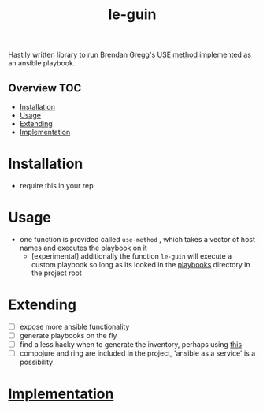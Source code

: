 # -*- mode:org -*-
#+TITLE: le-guin
#+STARTUP: indent
#+OPTIONS: toc:nil
Hastily written library to run Brendan Gregg's [[http://www.brendangregg.com/usemethod.html][USE method]] implemented as an ansible playbook.  
** Overview :TOC:
- [[#installation][Installation]]
- [[#usage][Usage]]
- [[#extending][Extending]]
- [[#implementation][Implementation]]

* Installation
  - require this in your repl
* Usage
  - one function is provided called ~use-method~ , which takes a vector of host names and executes the playbook on it
    - [experimental] additionally the function ~le-guin~ will execute a custom playbook so long as its looked in the [[file:playbooks/][playbooks]] directory in the project root 
* Extending
  - [ ] expose more ansible functionality
  - [ ] generate playbooks on the fly
  - [ ] find a less hacky when to generate the inventory, perhaps using [[https://github.com/pieterbreed/ansible-inventory-clj][this]]
  - [ ] compojure and ring are included in the project, 'ansible as a service' is a possibility
* [[file:src/le_guin/core.org][Implementation]]
